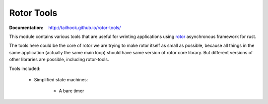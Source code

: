 ===========
Rotor Tools
===========

:Documentation: http://tailhook.github.io/rotor-tools/

This module contains various tools that are useful for wrinting applications
using rotor_ asynchronous framework for rust.

The tools here could be the core of rotor we are trying to make rotor
itself as small as possible, because all things in the same application
(actually the same main loop) should have same version of rotor core library.
But different versions of other libraries are possible, including rotor-tools.

Tools included:

    * Simplified state machines:

        * A bare timer


.. _rotor: http://github.com/tailhook/rotor

